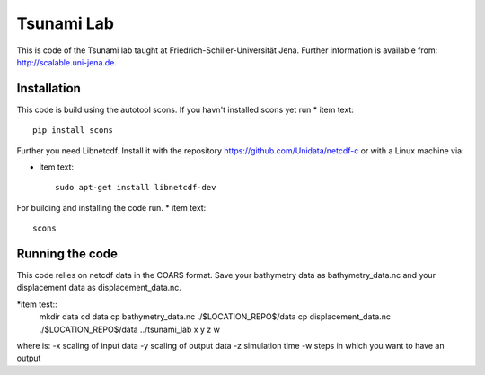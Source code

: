 ###########
Tsunami Lab
###########

This is code of the Tsunami lab taught at Friedrich-Schiller-Universität Jena.
Further information is available from: http://scalable.uni-jena.de.


Installation
============

This code is build using the autotool scons. If you havn't installed scons yet run
* item text::

        pip install scons

Further you need Libnetcdf. Install it with the repository https://github.com/Unidata/netcdf-c
or with a Linux machine via:

* item text::

        sudo apt-get install libnetcdf-dev


For building and installing the code run.
* item text::

        scons

Running the code
================


This code relies on netcdf data in the COARS format. Save your bathymetry data as bathymetry_data.nc and your displacement data as displacement_data.nc.

*item test::
        mkdir data
        cd data
        cp bathymetry_data.nc ./$LOCATION_REPO$/data
        cp displacement_data.nc ./$LOCATION_REPO$/data
        ../tsunami_lab x y z w

where is:
-x scaling of input data
-y scaling of output data
-z simulation time
-w steps in which you want to have an output
